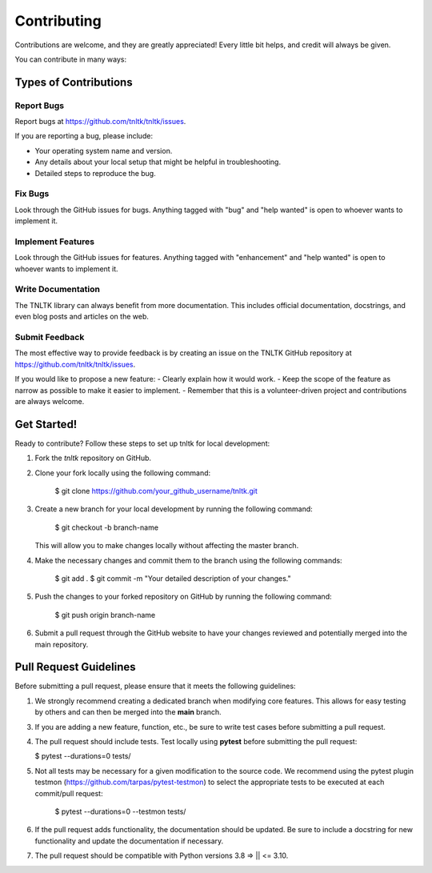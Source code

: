 .. highlight:: shell

============
Contributing
============

Contributions are welcome, and they are greatly appreciated! Every little bit
helps, and credit will always be given.

You can contribute in many ways:

Types of Contributions
----------------------

Report Bugs
~~~~~~~~~~~

Report bugs at https://github.com/tnltk/tnltk/issues.

If you are reporting a bug, please include:

* Your operating system name and version.
* Any details about your local setup that might be helpful in troubleshooting.
* Detailed steps to reproduce the bug.

Fix Bugs
~~~~~~~~

Look through the GitHub issues for bugs. Anything tagged with "bug" and "help
wanted" is open to whoever wants to implement it.

Implement Features
~~~~~~~~~~~~~~~~~~

Look through the GitHub issues for features. Anything tagged with "enhancement"
and "help wanted" is open to whoever wants to implement it.

Write Documentation
~~~~~~~~~~~~~~~~~~~

The TNLTK library can always benefit from more documentation. This includes official documentation, docstrings, and even blog posts and articles on the web.

Submit Feedback
~~~~~~~~~~~~~~~

The most effective way to provide feedback is by creating an issue on the TNLTK GitHub repository at https://github.com/tnltk/tnltk/issues.

If you would like to propose a new feature:
- Clearly explain how it would work.
- Keep the scope of the feature as narrow as possible to make it easier to implement.
- Remember that this is a volunteer-driven project and contributions are always welcome.

Get Started!
------------

Ready to contribute? Follow these steps to set up tnltk for local development:

1. Fork the `tnltk`  repository on GitHub.  
2. Clone your fork locally using the following command:

    $ git clone https://github.com/your_github_username/tnltk.git

3. Create a new branch for your local development by running the following command:

    $ git checkout -b branch-name

   This will allow you to make changes locally without affecting the master branch.

4. Make the necessary changes and commit them to the branch using the following commands:

    $ git add .
    $ git commit -m "Your detailed description of your changes."

5. Push the changes to your forked repository on GitHub by running the following command:

    $ git push origin branch-name

6. Submit a pull request through the GitHub website to have your changes reviewed and potentially merged into the main repository.

Pull Request Guidelines
-----------------------

Before submitting a pull request, please ensure that it meets the following guidelines:

1. We strongly recommend creating a dedicated branch when modifying core features. This allows for easy testing by others and can then be merged into the **main** branch.
   
3. If you are adding a new feature, function, etc., be sure to write test cases before submitting a pull request.
   
4. The pull request should include tests. Test locally using **pytest** before submitting the pull request:
   
   $ pytest --durations=0 tests/
    
5. Not all tests may be necessary for a given modification to the source code. We recommend using the   pytest plugin testmon (https://github.com/tarpas/pytest-testmon) to select the appropriate tests to be executed at each commit/pull request:
    
    $ pytest --durations=0 --testmon tests/
   
6. If the pull request adds functionality, the documentation should be updated. Be sure to include a docstring for new functionality and update the documentation if necessary.

7. The pull request should be compatible with Python versions  3.8 => || <= 3.10.